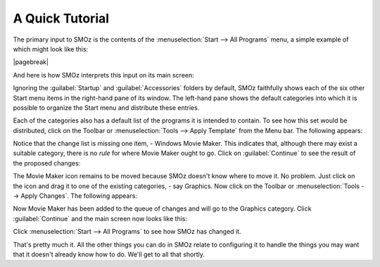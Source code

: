 
****************
A Quick Tutorial
****************

The primary input to SMOz is the contents of the :menuselection:`Start --> All Programs`
menu, a simple example of which might look like this:

.. image:: images/screenshots/start_menu_1.png
	:class: bordered
	:align: center

|pagebreak|

And here is how SMOz interprets this input on its main screen:


.. image:: images/screenshots/smoz_main.png
	:class: bordered
	:align: center


Ignoring the :guilabel:`Startup` and :guilabel:`Accessories` folders by default, SMOz faithfully
shows each of the six other Start menu items in the right-hand pane of its window.
The left-hand pane shows the default categories into which it is possible to
organize the Start menu and distribute these entries.

Each of the categories also has a default list of the programs it is intended to contain.
To see how this set would be distributed, click |image0| on the Toolbar or :menuselection:`Tools --> Apply Template`
from the Menu bar. The following appears:


.. image:: images/screenshots/main_apply_template.png
	:class: bordered
	:align: center


Notice that the change list is missing one item, - Windows Movie Maker. This indicates that,
although there may exist a suitable category, there is no *rule* for where Movie Maker ought to go.
Click on :guilabel:`Continue` to see the result of the proposed changes:

.. image:: images/screenshots/main_template_applied.png
		:class: bordered
		:align: center

The Movie Maker icon remains to be moved because SMOz doesn't know where to move it. No problem.
Just click on the icon and drag it to one of the existing categories, - say Graphics. Now
click |image1| on the Toolbar or :menuselection:`Tools --> Apply Changes`. The following appears:

.. image:: images/screenshots/main_apply_changes.png
	:class: bordered
	:align: center

Now Movie Maker has been added to the queue of changes and will go to the Graphics category.
Click :guilabel:`Continue` and the main screen now looks like this:

.. image:: images/screenshots/main_changes_applied.png
	:class: bordered
	:align: center

Click :menuselection:`Start --> All Programs` to see how SMOz has changed it.

.. image:: images/screenshots/changed_start_menu_1.png
	:class: bordered
	:align: center

That's pretty much it. All the other things you can do in SMOz relate to configuring it to
handle the things you may want that it doesn't already know how to do. We'll get to all that
shortly.


.. |image0| image:: images/Toolbar/apply_template_button.png
				:height: 11pt
				:width: 11pt

.. |image1| image:: images/Toolbar/apply_changes_button.png
				:height: 11pt
				:width: 11pt
